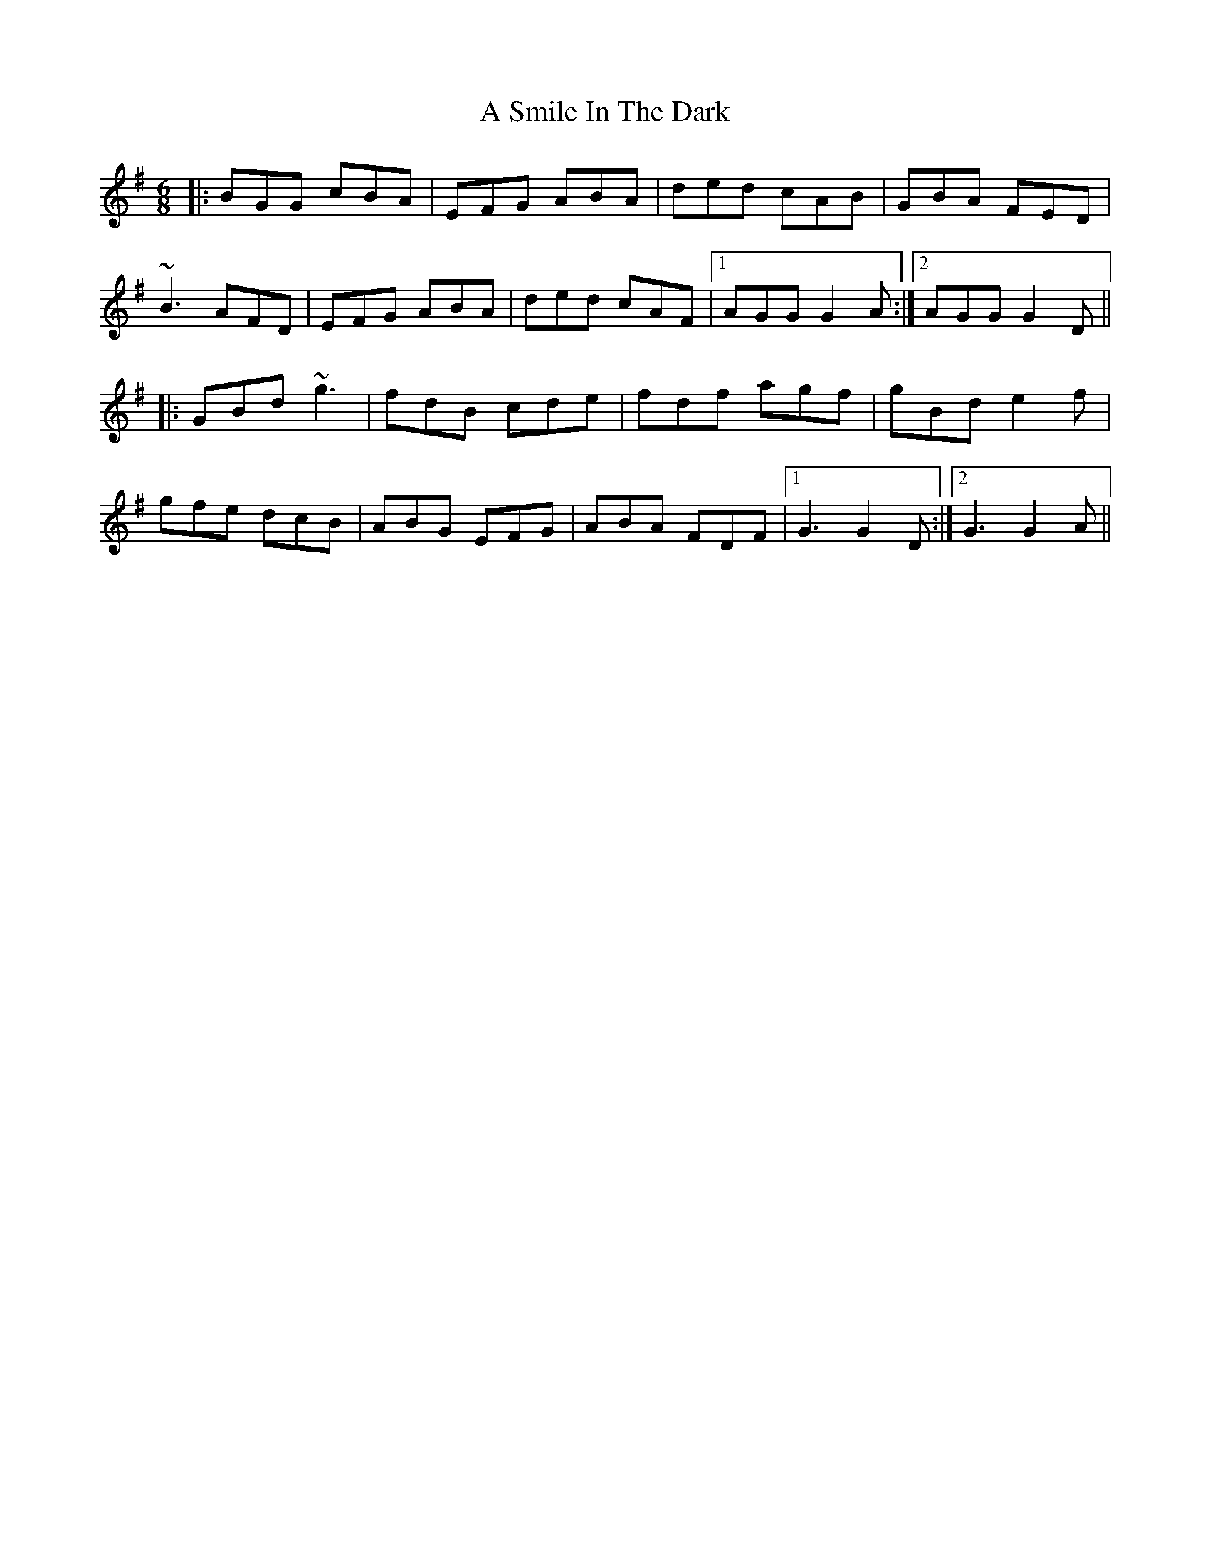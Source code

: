 X: 360
T: A Smile In The Dark
R: jig
M: 6/8
K: Gmajor
|:BGG cBA|EFG ABA|ded cAB|GBA FED|
~B3 AFD|EFG ABA|ded cAF|1 AGG G2A:|2 AGG G2D||
|:GBd ~g3|fdB cde|fdf agf|gBd e2f|
gfe dcB|ABG EFG|ABA FDF|1 G3 G2D:|2 G3 G2A||

